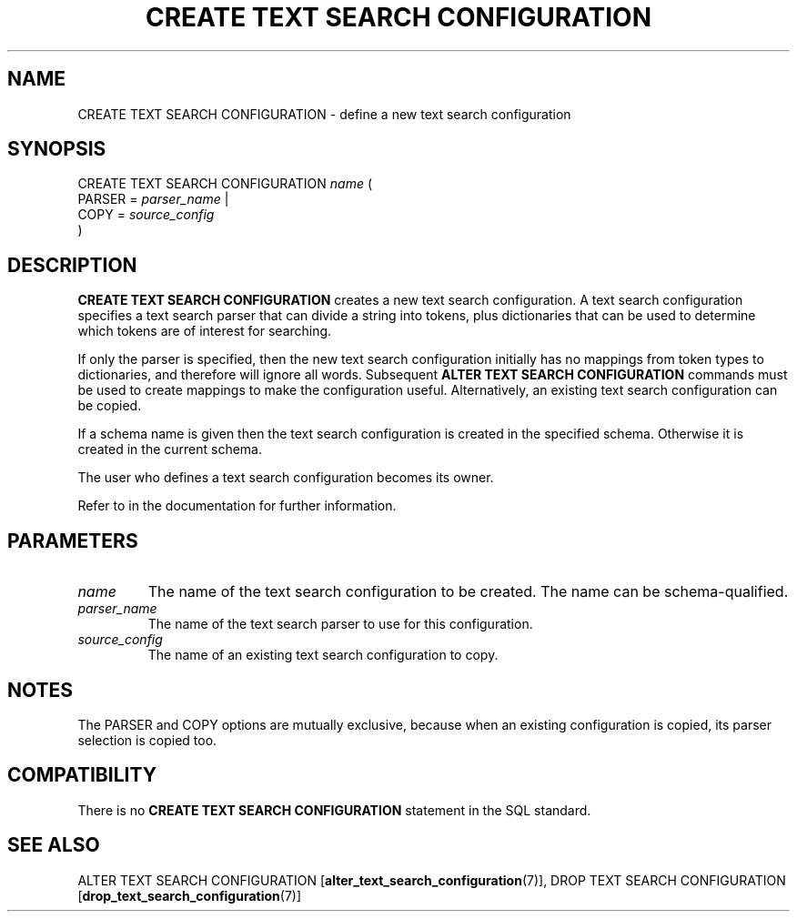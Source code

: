 .\\" auto-generated by docbook2man-spec $Revision: 1.1.1.1 $
.TH "CREATE TEXT SEARCH CONFIGURATION" "7" "2014-07-21" "SQL - Language Statements" "SQL Commands"
.SH NAME
CREATE TEXT SEARCH CONFIGURATION \- define a new text search configuration

.SH SYNOPSIS
.sp
.nf
CREATE TEXT SEARCH CONFIGURATION \fIname\fR (
    PARSER = \fIparser_name\fR |
    COPY = \fIsource_config\fR
)
.sp
.fi
.SH "DESCRIPTION"
.PP
\fBCREATE TEXT SEARCH CONFIGURATION\fR creates a new text
search configuration. A text search configuration specifies a text
search parser that can divide a string into tokens, plus dictionaries
that can be used to determine which tokens are of interest for searching.
.PP
If only the parser is specified, then the new text search configuration
initially has no mappings from token types to dictionaries, and therefore
will ignore all words. Subsequent \fBALTER TEXT SEARCH
CONFIGURATION\fR commands must be used to create mappings to
make the configuration useful. Alternatively, an existing text search
configuration can be copied.
.PP
If a schema name is given then the text search configuration is created in
the specified schema. Otherwise it is created in the current schema.
.PP
The user who defines a text search configuration becomes its owner.
.PP
Refer to in the documentation for further information.
.SH "PARAMETERS"
.TP
\fB\fIname\fB\fR
The name of the text search configuration to be created. The name can be
schema-qualified.
.TP
\fB\fIparser_name\fB\fR
The name of the text search parser to use for this configuration.
.TP
\fB\fIsource_config\fB\fR
The name of an existing text search configuration to copy.
.SH "NOTES"
.PP
The PARSER and COPY options are mutually
exclusive, because when an existing configuration is copied, its
parser selection is copied too.
.SH "COMPATIBILITY"
.PP
There is no \fBCREATE TEXT SEARCH CONFIGURATION\fR statement
in the SQL standard.
.SH "SEE ALSO"
ALTER TEXT SEARCH CONFIGURATION [\fBalter_text_search_configuration\fR(7)], DROP TEXT SEARCH CONFIGURATION [\fBdrop_text_search_configuration\fR(7)]

